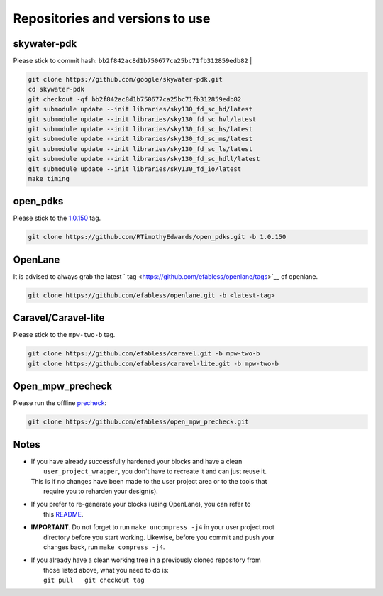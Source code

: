 .. raw:: html

   <!---
   # SPDX-FileCopyrightText: 2020 Efabless Corporation
   #
   # Licensed under the Apache License, Version 2.0 (the "License");
   # you may not use this file except in compliance with the License.
   # You may obtain a copy of the License at
   #
   #      http://www.apache.org/licenses/LICENSE-2.0
   #
   # Unless required by applicable law or agreed to in writing, software
   # distributed under the License is distributed on an "AS IS" BASIS,
   # WITHOUT WARRANTIES OR CONDITIONS OF ANY KIND, either express or implied.
   # See the License for the specific language governing permissions and
   # limitations under the License.
   #
   # SPDX-License-Identifier: Apache-2.0
   -->

Repositories and versions to use
================================

skywater-pdk
------------

| Please stick to commit hash: ``bb2f842ac8d1b750677ca25bc71fb312859edb82`` |

.. code:: bash

    git clone https://github.com/google/skywater-pdk.git
    cd skywater-pdk
    git checkout -qf bb2f842ac8d1b750677ca25bc71fb312859edb82
    git submodule update --init libraries/sky130_fd_sc_hd/latest
    git submodule update --init libraries/sky130_fd_sc_hvl/latest
    git submodule update --init libraries/sky130_fd_sc_hs/latest
    git submodule update --init libraries/sky130_fd_sc_ms/latest
    git submodule update --init libraries/sky130_fd_sc_ls/latest
    git submodule update --init libraries/sky130_fd_sc_hdll/latest
    git submodule update --init libraries/sky130_fd_io/latest
    make timing

open\_pdks
----------

Please stick to the
`1.0.150 <https://github.com/RTimothyEdwards/open_pdks/tree/1.0.150>`__
tag.

.. code:: bash

    git clone https://github.com/RTimothyEdwards/open_pdks.git -b 1.0.150 

OpenLane
--------

It is advised to always grab the latest ` tag <https://github.com/efabless/openlane/tags>`__ of openlane. 

.. code:: bash

    git clone https://github.com/efabless/openlane.git -b <latest-tag>


Caravel/Caravel-lite
--------------------

Please stick to the ``mpw-two-b`` tag.

.. code:: bash

    git clone https://github.com/efabless/caravel.git -b mpw-two-b
    git clone https://github.com/efabless/caravel-lite.git -b mpw-two-b

Open\_mpw\_precheck
-------------------

Please run the offline
`precheck <https://github.com/efabless/open_mpw_precheck>`__:

.. code:: bash

    git clone https://github.com/efabless/open_mpw_precheck.git


Notes
-----

-  | If you have already successfully hardened your blocks and have a clean
   |  ``user_project_wrapper``, you don't have to recreate it and can just reuse it.
   | This is if no changes have been made to the user project area or to the tools that
   |  require you to reharden your design(s).

-  | If you prefer to re-generate your blocks (using OpenLane), you can refer to
   |  this `README <https://github.com/efabless/caravel/blob/master/openlane/README.rst>`__.

-  | **IMPORTANT**. Do not forget to run ``make uncompress -j4`` in your user project root
   |  directory before you start working. Likewise, before you commit and push your
   |  changes back, run ``make compress -j4``.

-  | If you already have a clean working tree in a previously cloned repository from
   |  those listed above, what you need to do is:
   |  ``git pull   git checkout tag``

